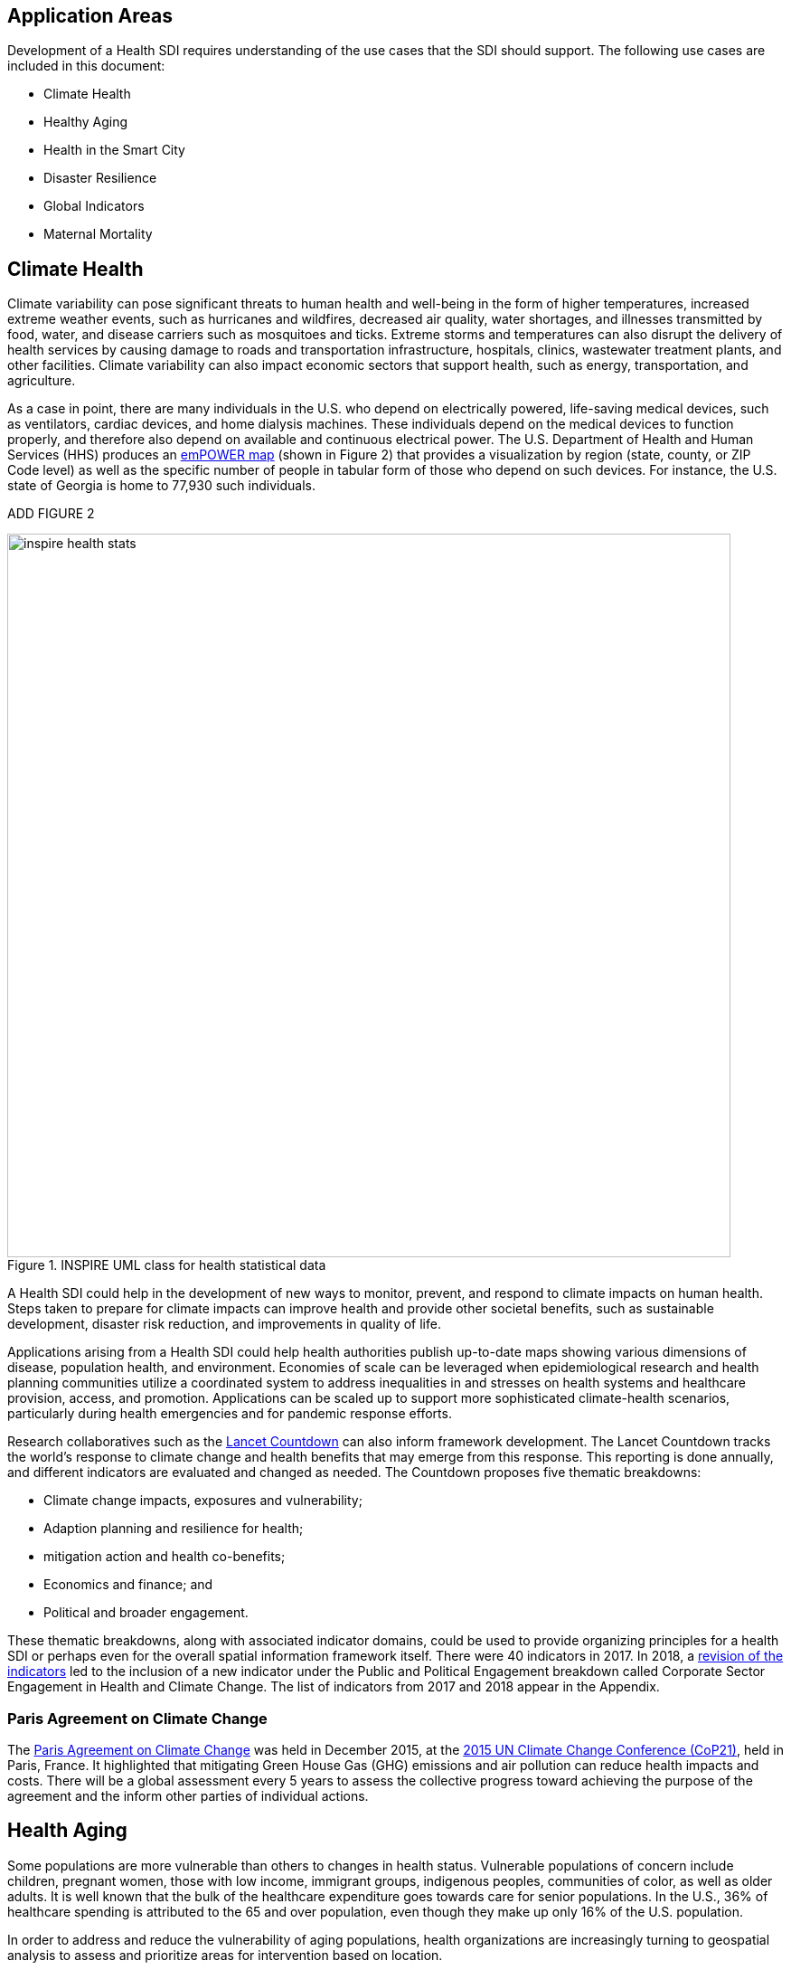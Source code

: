 [[Introduction]]
== Application Areas

Development of a Health SDI requires understanding of the use cases that the SDI should support. The following use cases are included in this document:

* Climate Health
* Healthy Aging
* Health in the Smart City
* Disaster Resilience 
* Global Indicators
* Maternal Mortality

== Climate Health

Climate variability can pose significant threats to human health and well-being in the form of higher temperatures, increased extreme weather events, such as hurricanes and wildfires, decreased air quality, water shortages, and illnesses transmitted by food, water, and disease carriers such as mosquitoes and ticks. Extreme storms and temperatures can also disrupt the delivery of health services by causing damage to roads and transportation infrastructure, hospitals, clinics, wastewater treatment plants, and other facilities. Climate variability can also impact economic sectors that support health, such as energy, transportation, and agriculture. 

As a case in point, there are many individuals in the U.S. who depend on electrically powered, life-saving medical devices, such as ventilators, cardiac devices, and home dialysis machines. These individuals depend on the medical devices to function properly, and therefore also depend on available and continuous electrical power. The U.S. Department of Health and Human Services (HHS) produces an https://empowermap.hhs.gov/[emPOWER map] (shown in Figure 2) that provides a visualization by region (state, county, or ZIP Code level) as well as the specific number of people in tabular form of those who depend on such devices. For instance, the U.S. state of Georgia is home to 77,930 such individuals.

ADD FIGURE 2

[[inspire-health-stats-img]]
.INSPIRE UML class for health statistical data
image::images/inspire-health-stats.png[width=800]


A Health SDI could help in the development of new ways to monitor, prevent, and respond to climate impacts on human health. Steps taken to prepare for climate impacts can improve health and provide other societal benefits, such as sustainable development, disaster risk reduction, and improvements in quality of life.

Applications arising from a Health SDI could help health authorities publish up-to-date maps showing various dimensions of disease, population health, and environment. Economies of scale can be leveraged when epidemiological research and health planning communities utilize a coordinated system to address inequalities in and stresses on health systems and healthcare provision, access, and promotion. Applications can be scaled up to support more sophisticated climate-health scenarios, particularly during health emergencies and for pandemic response efforts.

Research collaboratives such as the http://lancetcountdown.org/[Lancet Countdown] can also inform framework development. The Lancet Countdown tracks the world’s response to climate change and health benefits that may emerge from this response. This reporting is done annually, and different indicators are evaluated and changed as needed. The Countdown proposes five thematic breakdowns:

*	Climate change impacts, exposures and vulnerability;
*	Adaption planning and resilience for health;
*	mitigation action and health co-benefits;
*	Economics and finance; and
*	Political and broader engagement.

These thematic breakdowns, along with associated indicator domains, could be used to provide organizing principles for a health SDI or perhaps even for the overall spatial information framework itself. There were 40 indicators in 2017. In 2018, a https://sciencepolicy.colorado.edu/admin/publication_files/2018.14.pdf[revision of the indicators] led to the inclusion of a new indicator under the Public and Political Engagement breakdown called Corporate Sector Engagement in Health and Climate Change. The list of indicators from 2017 and 2018 appear in the Appendix.

=== Paris Agreement on Climate Change

The https://unfccc.int/process-and-meetings/the-paris-agreement/the-paris-agreement[Paris Agreement on Climate Change] was held in December 2015, at the http://www.cop21paris.org/[2015 UN Climate Change Conference (CoP21)], held in Paris, France. It highlighted that mitigating Green House Gas (GHG) emissions and air pollution can reduce health impacts and costs. There will be a global assessment every 5 years to assess the collective progress toward achieving the purpose of the agreement and the inform other parties of individual actions.

== Health Aging

Some populations are more vulnerable than others to changes in health status. Vulnerable populations of concern include children, pregnant women, those with low income, immigrant groups, indigenous peoples, communities of color, as well as older adults. It is well known that the bulk of the healthcare expenditure goes towards care for senior populations. In the U.S., 36% of healthcare spending is attributed to the 65 and over population, even though they make up only 16% of the U.S. population.   

In order to address and reduce the vulnerability of aging populations, health organizations are increasingly turning to geospatial analysis to assess and prioritize areas for intervention based on location.

=== Geospatial Tech to Address Costs

Geospatial tools linking social determinants of health (SDoH) with health conditions, outcomes, and costs associated with the elderly can identify those social factors that are root causes of or influencers of poor health outcomes, and their associated high costs. Identifying root causes of poor health outcomes of the elderly populations will allow health systems, working within their communities, to address the underlying social factors and achieve improved health and quality of life for those communities. 

=== Mobility and Ease of Access

Mobility and simply “getting around” are often reported as challenges for the elderly population. Limited mobility often leads to isolation, which in turn can cause and exacerbate many health conditions. Geospatial technology can address mobility issues in part by assessing and rating parks, public areas, and internal building structures on ease of mobility, such as the presence or absence of elevators, hand-rails on stairwells, ramps in place of steps for short elevations, as well as other health-related issues such as mold, temperature, air quality, etc. 

Geospatial technology can also identify gradations in topology and elevation in public parks or city-wide areas to provide information on walking tracks. 

== Health in the Smart City

Growth in the proportion of urban residents making up the global population can impact environmental sustainability, the availability and effectiveness of public services, economic growth and social resilience. Effective integration of human, physical, and digital systems would enable cities to be more prosperous, sustainable and resilient.

The World Health Organization (WHO) https://www.who.int/healthy_settings/types/cities/en/[Healthy Cities project] brings together hundreds of cities under its network to make health a priority on economic, social, and political agendas. Boulus discussed the importance of https://ij-healthgeographics.biomedcentral.com/articles/10.1186/1476-072X-13-10[Internet of Things (IoT)] and geospatial analytics empowering healthy city decisions. One example is the wireless sensors connected to garbage bins to monitor trash levels in Barcelona. This not only provides data for optimization of data collection but can help minimize pollution and sanitation related illnesses. One could theorize that trash routes could be optimized to address the heaviest use garbage bins and best avoid any overflow. Overflowing waste containers can cause bacteria to grow, pollute air and water sources, and cause respiratory diseases, salmonella, and fever among others.

Mobile Health in an information technology field that advances the use of mobile devices to support health services and information. Information from mobile health and smart cities can improve healthcare and overall quality of life. 

https://www.information-age.com/smart-city-technology-123473905/[Smart Cities] provide an exciting opportunity to continue and further drive advancements in the delivery of public services improving human life. Distributed Internet-of-Things and Internet-of-Medical-Things sensors on wearables, mobile medical devices, and even perhaps implantables together with a Smart City infrastructure allow for new means of gathering data on all aspects of life-in-the-city and provide health systems new and innovative means of responding to the specific needs of individual patients.

As another example, a Smart City can provide real-time monitoring of occupancy levels of inpatient and emergency room hospital beds, current stock of key medical supplies, and current clinical staffing levels at hospitals and other healthcare facilities. This also demonstrates the integration of indoor location models with sensed occupancy data leveraging the IndoorGML and SensorThings API standards. This information can aid in balancing patient counts such as from emergency ambulance transport and, further, can be used by emergency medical services providers, such as 911 systems, to direct patients to the hospital with the clinical staff best suited to treat the patient’s current condition. Up-to-date information on the status of medical facilities will also aid in transferring patients between facilities.  Enhanced visibility can also predict when medical supplies will run out, based on current stock and anticipated patient census, to automatically re-order supplies to ensure a safe, minimum level of supplies remain available.  Also, such monitoring and visibility will aid in balancing patient counts during non-disaster scenarios for hospitals with overlapping service delivery areas. 

Emergency and disaster response efforts will also benefit as Emergency Operations Managers will have knowledge of the specific medical supplies, clinicians, and pharmaceuticals to send and to where – greatly improving Emergency Medical Responders ability to provide medical care during a disaster. 

Leveraging Smart Cities for health applications can be a key step in advancing OGC standards towards building a Health Spatial Data Infrastructure (SDI) that can be applicable to broad healthcare applications, including health system cost reduction efforts, disaster response scenarios, as well as improved health infrastructures in smart cities.  

== Disaster Resilience 

Natural and man-made disasters pose significant threats to human health in numerous ways – loss of housing, contamination of the food and water supplies, decreased air quality, exposure to pollutants, general environmental degradation, damage or force the closure of roads, airports, and other transportation infrastructure, as well as other potential impacts. Disasters can also disrupt the delivery of health services by damaging or causing the closure of hospitals, community clinics, and pharmacies or making them unavailable due to unpassable roads. An often-overlooked consequence of this is the reduced availability of prescription drugs. For many individuals, even a 1-3 day gap in medications can lead to significant and life threatening health complications. As of 2017, over 60% of Americans were on daily medications for one and often multiple chronic conditions . Therefore, maintaining channels for healthcare delivery needs to be a key part of an emergency response capability.

A Health SDI can support disaster resilience effort by leveraging OGC standards and geocoding health data for secure sharing among appropriate emergency response team members, health complications can be avoided, and lives can be saved that may otherwise be lost to the disaster.

A Health SDI can identify and bring together data that can potentially aid disaster response effort, including: 

*	Data on health outcomes, costs, incident rates of illnesses, and data from health industry repositories such as Registries, Electronic Health Records systems, Prescription Drug Monitoring Programs, or State Health Information Exchanges, etc.
*	Also included are data on the relevant Social Determinants of Health (SDoH) that together with health data can help to define the baseline health posture of the community prior to the disaster. SDOH partially include: population, population density, age, gender, race, ethnicity, education, employment, income, insurance (uninsured, public, private), transportation networks, locations of healthcare facilities, incident rates of, illnesses, food insecurity, housing challenges (e.g., levels of affordable housing, levels of homelessness), location of head start programs, social media data (e.g., Twitter).
*	Key health indicators, that along with SDoH can establish a baseline health posture throughout the affected region. Health indicators can also help determine both the extent of the disaster impact on health as well as the region’s recovery after the disaster. Relevant indicators  include the density of community health workers, physicians, and pharmacy personnel, incident and death rates due to illnesses attributed to or spread through contaminated air, water, and food supply, and other indicators relevant to the disaster scenario. 
*	Relevant disaster-related data that details what’s actually happening in the disaster can serve as input to this effort to understand the impact on health. For example, in a Flood scenario, this can include data on flood path and forecasts, flood/water level, reports of flood-related power outages, building (e.g., hospital, pharmacy) closures, as well as disaster-related injuries, illnesses, and deaths received via existing Disaster SDIs, such as GEOGLOWS and other sources. However, a Health SDI discussed here can be generally applicable to general to establishing a healthcare capacity in an emergency response scenario and applies broadly to natural (e.g., flood, wildfire, winter storm, etc.) or man-made disasters. 
*	Workflow for leveraging the above data through all phases of the recovery effort, from collecting and receiving the above health and disaster-related data and information, processing that information in a health context, making real-time decisions on healthcare delivery needs for the affected population and geographic areas, and communicating that information to the appropriate members of the disaster response team and ultimately to the clinical point-of-care – all in a format that can be actionable by on-the-ground emergency response and medical personnel.  

A disaster response effort will be benefited by well-defined protocols for using health information in mapping applications while protecting privacy, to better understand the impact to human health caused by the disaster and the health interventions and responses needed to address that impact among the displaced and affected population. Applications arising from a Health SDI will help emergency response teams and health authorities publish up-to-date maps showing various dimensions of the disaster, such as disease prevalence or outbreak, changes to population health, and potentially the identification of baseline healthcare services that should be provided to all displaced members of the population. Economies of scale can be leveraged when all members of a disaster response team – both teams on the ground, as well as support teams away from the disaster site(s) utilize a coordinated system to address inequalities in health care provision, access, and promotion. Applications can be scaled up (down) to support larger (smaller) disaster scenarios, such as by geographic region and/or population size impacted. 

=== Sendai Framework for Disaster Risk Reduction

The https://undocs.org/en/A/RES/71/276[U.N. General Assembly Resolution A/RES/71/276] endorsed the recommendations of the Open-ended intergovernmental expert Working Group on 2 February 2017. The report recommends indicators for the seven global targets of the https://www.unisdr.org/we/inform/publications/43291[Sendai Framework for Disaster Risk Reduction 2015-2030]. The indicators related to health are as follows:

==== Sendai Framework Indicators Related to Health

- Global target A: Substantially reduce global disaster mortality by 2030, aiming to lower average per 100,000 global mortality between 2020-2030 compared with 2005-2015.
   - A-1 (compound) Number of deaths and missing persons attributed to disasters, per 100,000 population.
   - A-2 Number of deaths attributed to disasters, per 100,000 population.

- Global target B: Substantially reduce the number of affected people globally by 2030, aiming to lower the average global figure per 100,000 between 2020-2030 compared with 2005-2015.
   - B-2 Number of injured or ill people attributed to disasters, per 100,000 population.
   - B-3 Number of people whose damaged dwellings were attributed to disasters.
   - B-4 Number of people whose destroyed dwellings were attributed to disasters.
   - B-5 Number of people whose livelihoods were disrupted or destroyed, attributed to disasters.

- Global target D: Substantially reduce disaster damage to critical infrastructure and disruption of basic services, among them health and educational facilities, including through developing their resilience by 2030.
   - D-2 Number of destroyed or damaged health facilities attributed to disasters.
   - D-7 Number of disruptions to health services attributed to disasters

However, the quality of these indicators is constrained by the quality of the data against which they are generated. When high-quality data is accessible, differences in recording can frustrate attempts at aggregation, and even when aggregation is possible, significant subgroup trends can sometimes be masked. As the authors note, the https://www.who.int/healthinfo/indicators/2018/en/[World Health Organization (WHO) Global Reference List of 100 Core Health Indicators] is a step toward alignment in reporting. A Health SDI should take advantage of the momentum established by these 100 indicators.

A complementary asset is available from the http://www.healthdata.org/gbd[Global Burden of Disease (GBD)] research program. The GBD provides a helpful decision-support tool, the https://vizhub.healthdata.org/gbd-compare/[GBD Visualization Hub], particularly with respect to Sendai Framework Global Targets A and B. The Hub is maintained by the http://www.healthdata.org/about[Institute for Health Metrics and Evaluation (IHME)] at the University of Washington in Seattle, USA. It provides consistent, comparative descriptions of the burden of diseases and injuries (and associated risk factors), including categorization of deaths and disability adjusted live years due to a breadth of causes.

Another complementary tool is provided by http://www.inform-index.org/[INFORM] (INdex FOr Risk Management), a global, open-source risk assessment for humanitarian crises and disasters. It can be used to support decisions about prevention, preparedness and response. Of particular note are the http://www.inform-index.org/Results/Global[data and calculation steps] showing:

*	Risk of humanitarian crises and disasters;
*	5-year trends in risk;
*	Where has risk increased most; and
*	Prioritization using risk level and trends.

== Global Indicators

Various global initiatives have provided guidance towards global indicators to help monitor the status of health in populations. The initiatives include Sustainable Development Goals developed by the U.N. and the Sendai Framework for Disaster Risk Reduction.

=== United Nations Sustainable Development Goals

At the U.N. Sustainable Development Summit 2015, 193 countries agreed on the Sustainable Development Goals (SDGs). For each goal specific objectives and targets were defined. The goal related to health is \textit{Goal 3 Good Health and Wellbeing}. The objective of this goal is to "Ensure healthy lives and promote well-being for all at all ages". Thirteen targets and associated indicators were developed by the Interagency and Expert Group on SDG Indicators (IAEG-SDGs).

=== Indicators for the Sustainable Development Goal 3 Good Health and Wellbeing

   3.1.1 Maternal mortality ratio
   3.1.2 Proportion of births attended by skilled health personnel
   3.2.1 Under-five mortality rate
   3.2.2 Neonatal mortality rate
   3.3.1 Number of new HIV infections per 1,000 uninfected population, by sex, age and key populations
   3.3.2 Tuberculosis incidence per 100,000 population
   3.3.3 Malaria incidence per 1,000 population
   3.3.4 Hepatitis B incidence per 100,000 population
   3.3.5 Number of people requiring interventions against neglected tropical diseases
   3.4.1 Mortality rate attributed to cardiovascular disease, cancer, diabetes or chronic respiratory disease
   3.4.2 Suicide mortality rate
   3.5.1 Coverage of treatment interventions (pharmacological, psychosocial and rehabilitation and aftercare services) for substance use disorders
   3.5.2 Harmful use of alcohol, defined according to the national context as alcohol per capita consumption (aged 15 years and older) within a calendar year in litres of pure alcohol
   3.6.1 Death rate due to road traffic injuries
   3.7.1 Proportion of women of reproductive age (aged 15-49 years) who have their need for family planning satisfied with modern methods
   3.7.2 Adolescent birth rate (aged 10-14 years; aged 15-19 years) per 1,000 women in that age group
   3.8.1 Coverage of essential health services (defined as the average coverage of essential services based on tracer interventions that include reproductive, maternal, newborn and child health, infectious diseases, non-communicable diseases and service capacity and access, among the general and the most disadvantaged population)
   3.8.2 Proportion of population with large household expenditures on health as a share of total household expenditure or income
   3.9.1 Mortality rate attributed to household and ambient air pollution
   3.9.2 Mortality rate attributed to unsafe water, unsafe sanitation and lack of hygiene (exposure to unsafe Water, Sanitation and Hygiene for All (WASH) services)
   3.9.3 Mortality rate attributed to unintentional poisoning
   3.a.1 Age-standardized prevalence of current tobacco use among persons aged 15 years and older
   3.b.1 Proportion of the target population covered by all vaccines included in their national programme
   3.b.2 Total net official development assistance to medical research and basic health sectors
   3.b.3 Proportion of health facilities that have a core set of relevant essential medicines available and affordable on a sustainable basis
   3.c.1 Health worker density and distribution
   3.d.1 International Health Regulations (IHR) capacity and health emergency preparedness

There are additional health-related goals and indicators addressing poverty, education, food / nutrition (malnutrition), food supply, water / vector borne disease, mental health, and occupational health and safety.

Each country will be able to measure progress toward achieving the objectives using the indicators. Health indicators at the national and sub-national level consist of data obtained by national health agencies, statistical agencies, e.g. the U.S. Census Bureau, and national and regional health authorities. Lack of availability at the local levels constrains the ability to measure indicators for all regions. There are also challenges with integrating, analyzing, and visualizing indicator data at a sub-national level (at various scales) by countries adopting the indicators due to inconsistencies in data collection and the definition of medical terms. A case in point is Maternal Mortality, which is the first of the SDG’s health indicators. 

== Maternal Mortality

Maternal mortality is a significant public health issue and a strong indicator of a nation’s health status both nationally and internationally. The death of a mother has lasting consequences on family members and the larger society, ultimately representing one of the largest failures of a nation.  The U.S. leads the developed world in its rates of both maternal and infant mortality. One of the issues the U.S. faces in its efforts in improving maternal care is the quality of data surrounding the incidents of maternal and infant mortality in the first place.  The U.S National Vital Statistics System (NVSS) is the source of official maternal mortality statistics used for both subnational and international comparisons. However, this database utilizes statistics for which there is no gold standard in how death records are reported or collected.  

Until the early 1990s, there was no systematic way to collect maternal mortality data in the country. Pregnancy-related deaths classifications were limited to narrow classification listed on death certificates at the time, i.e. complications of pregnancy, childbirth, and the puerperium. The certificates used by states collected no information on whether a woman was pregnant at the time of death or had recently given birth. This means that the deaths which occurred during pregnancy for non-obstetric causes, like, high blood pressure or depression, as well as those that happen after birth, were not counted as maternal related deaths under local level reporting. 

Death registration is based on state law where death certificates are filed and maintained in the state vital statistics offices. The states have \textit{recommended} the use of the U.S. Standard Certificate of Death, which is revised once every 10 years in collaboration with states, NCHS, and other federal agencies and subject matter experts. However, each state issues its own death certificate. States like West Virginia didn’t even introduce a pregnancy classification on their death certificates until 2017.

U.S. states continue to have different mechanisms for reporting maternal deaths. The very information on the death certificate is provided by two groups of persons: 1) the certifying physician, medical examiner, or coroner and 2) the funeral director. The cause of death, critical in understanding and responding to maternal and infant mortality, is supplied by either the certifying physician, the medical examiner, or the coroner.  

However, state-by-state data is reviewed by Maternal Mortality Review Committees (MMRCs)—review groups in only around half of U.S states. Their role is to filter through the death certificates to determine if the cause of death is pregnancy or child-birth related, at times without access to the patient’s complete medical record. Each state then sends their statistics to the U.S. Centers for Disease Control and Prevention (CDC), who produce and release national-level data, after their own epidemiologists review the data to assess cause of death. While the review committee is a great step towards ensuring quality control, the official CDC data are not updated to reflect the findings of the committees, which means the national numbers on record aren’t just likely to be inaccurate—they are known to be wrong.  Additionally, copies of the matching birth and fetal death certificates are sent – \textit{if} they can be matched. 

Producing reliable data on maternal mortality should not be an issue considering growths in the field of technology and healthcare. Yet for some reason, quality assurance and reporting methodologies remain a challenge. When conducting a review of the literature, we find that there is no consensus in reported death rates on a national level, with the reported range being quite large.  The U.S. maternal mortality rate, considered to be 23.8 deaths per 100,000 live births, is anywhere between a range of 16 to 26.5 maternal deaths. Failure in producing an official maternal mortality rate stunts prevention effort. 

The U.S shares its reporting challenges with Mexico, a country where misclassification of the cause of death is a major component of the maternal mortality problem. In fact, in Mexico, no single number exists for its maternal mortality rate.  Because of the inconsistencies in reporting, the rate is a range, as shown in Figure 3 below. It is no coincidence that the United States parallels Mexico’s maternal mortality rates.

ADD FIGURE 3

The different reporting methods and standards make challenging – impossible – integrating all reported data to develop one concise, accurate view of Maternal mortality or any health indicator.  This makes it impossible to learn the posture of the overall health & wellbeing of a nation. If the United Nations Sustainable Development goals are to be successful, a necessary start would be to have a detailed and universally consistent reporting on the medical conditions underlying the indicators.   

Currently, without a universal standard for reporting, healthcare systems lack in uniformity with respect to reporting requirements. This can lead to challenges in patient care, confusion in expectations, the inability to communicate lessons learned and adopt best practices, which can lead to decreased national health posture. This can be easily seen through Maternal Mortality reporting, as the process of reporting deaths is significantly different both between and within countries. 


